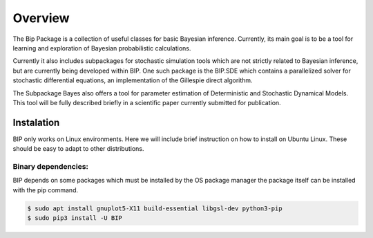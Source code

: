 Overview
========


The Bip Package is a collection of useful classes for basic Bayesian inference. Currently, its main goal is to be a tool
for learning and exploration of Bayesian probabilistic calculations.

Currently it also includes subpackages for stochastic simulation tools which are not strictly related to Bayesian
inference, but are currently being developed within BIP. One such package is the BIP.SDE which contains a parallelized
solver for stochastic differential equations, an implementation of the Gillespie direct algorithm.

The Subpackage Bayes also offers a tool for parameter estimation of Deterministic and Stochastic Dynamical Models. This
tool will be fully described briefly in a scientific paper currently submitted for publication.

Instalation
-----------

BIP only works on Linux environments. Here  we will include brief instruction on how to install on Ubuntu Linux.
These should be easy to adapt to other distributions.

Binary dependencies:
^^^^^^^^^^^^^^^^^^^

BIP depends on some packages which must be installed by the OS package manager the package itself can be installed with
the pip command.

.. code-block:: bash

   $ sudo apt install gnuplot5-X11 build-essential libgsl-dev python3-pip
   $ sudo pip3 install -U BIP
